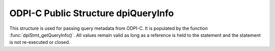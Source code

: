 .. _dpiQueryInfo:

ODPI-C Public Structure dpiQueryInfo
------------------------------------

This structure is used for passing query metadata from ODPI-C. It is populated
by the function :func:`dpiStmt_getQueryInfo()`. All values remain valid as long
as a reference is held to the statement and the statement is not re-executed or
closed.

.. member:: const char \*dpiQueryInfo.name

    Specifies the name of the column which is being queried, as a byte string
    in the encoding used for CHAR data.

.. member:: uint32_t dpiQueryInfo.nameLength

    Specifies the length of the :member:`dpiQueryInfo.name` member, in bytes.

.. member:: dpiDataTypeInfo dpiQueryInfo.typeInfo

    Specifies the type of data of the column that is being queried. It is a
    structure of type :ref:`dpiDataTypeInfo<dpiDataTypeInfo>`.

